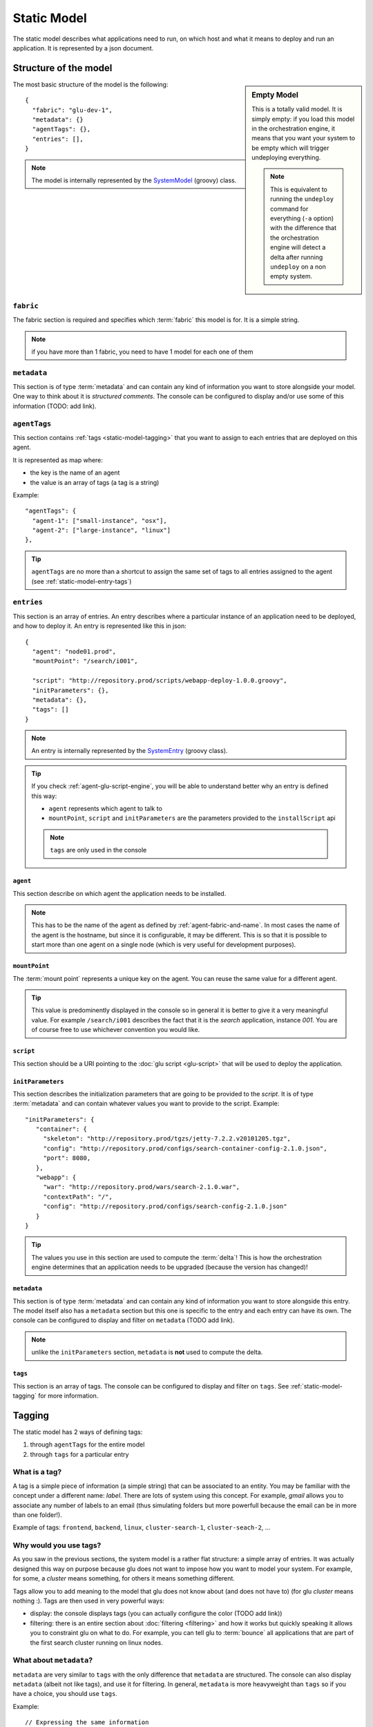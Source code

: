 .. Copyright (c) 2011 Yan Pujante

   Licensed under the Apache License, Version 2.0 (the "License"); you may not
   use this file except in compliance with the License. You may obtain a copy of
   the License at

   http://www.apache.org/licenses/LICENSE-2.0

   Unless required by applicable law or agreed to in writing, software
   distributed under the License is distributed on an "AS IS" BASIS, WITHOUT
   WARRANTIES OR CONDITIONS OF ANY KIND, either express or implied. See the
   License for the specific language governing permissions and limitations under
   the License.

.. |static-model-logo| image:: /images/static-model-logo-86.png
   :alt: static model
   :class: header-logo

.. _static-model:

|static-model-logo| Static Model
================================

The static model describes what applications need to run, on which host and what it means to deploy and run an application. It is represented by a json document.

Structure of the model
----------------------

.. sidebar:: Empty Model

   This is a totally valid model. It is simply empty: if you load this model in the orchestration engine, it means that you want your system to be empty which will trigger undeploying everything. 

   .. note:: This is equivalent to running the ``undeploy`` command for everything (``-a`` option) with the difference that the orchestration engine will detect a delta after running ``undeploy`` on a non empty system.


The most basic structure of the model is the following::

  {
    "fabric": "glu-dev-1",
    "metadata": {}
    "agentTags": {},
    "entries": [],
  }

.. note:: The model is internally represented by the `SystemModel <https://github.com/linkedin/glu/blob/master/provisioner/org.linkedin.glu.provisioner-core/src/main/groovy/org/linkedin/glu/provisioner/core/model/SystemModel.groovy>`_ (groovy) class.

``fabric``
^^^^^^^^^^

The fabric section is required and specifies which :term:`fabric` this model is for. It is a simple string.

.. note:: if you have more than 1 fabric, you need to have 1 model for each one of them 

``metadata``
^^^^^^^^^^^^

This section is of type :term:`metadata` and can contain any kind of information you want to store alongside your model. One way to think about it is `structured comments`. The console can be configured to display and/or use some of this information (TODO: add link). 

``agentTags``
^^^^^^^^^^^^^

This section contains :ref:`tags <static-model-tagging>` that you want to assign to each entries that are deployed on this agent.

It is represented as map where:

* the key is the name of an agent
* the value is an array of tags (a tag is a string)

Example::

  "agentTags": {
    "agent-1": ["small-instance", "osx"],
    "agent-2": ["large-instance", "linux"]
  },

.. tip:: ``agentTags`` are no more than a shortcut to assign the same set of tags to all entries assigned to the agent (see :ref:`static-model-entry-tags`)

``entries``
^^^^^^^^^^^

This section is an array of entries. An entry describes where a particular instance of an application need to be deployed, and how to deploy it. An entry is represented like this in json::

  {
    "agent": "node01.prod",
    "mountPoint": "/search/i001",

    "script": "http://repository.prod/scripts/webapp-deploy-1.0.0.groovy",
    "initParameters": {},
    "metadata": {},
    "tags": []
  }

.. note:: An entry is internally represented by the `SystemEntry <https://github.com/linkedin/glu/blob/master/provisioner/org.linkedin.glu.provisioner-core/src/main/groovy/org/linkedin/glu/provisioner/core/model/SystemEntry.groovy>`_ (groovy class).

.. tip:: If you check :ref:`agent-glu-script-engine`, you will be able to understand better why an entry is defined this way:

   * ``agent`` represents which agent to talk to
   * ``mountPoint``, ``script`` and ``initParameters`` are the parameters provided to the ``installScript`` api
   
   .. note:: ``tags`` are only used in the console

``agent``
"""""""""

This section describe on which agent the application needs to be installed.

.. note:: This has to be the name of the agent as defined by :ref:`agent-fabric-and-name`. In most cases the name of the agent is the hostname, but since it is configurable, it may be different. This is so that it is possible to start more than one agent on a single node (which is very useful for development purposes).


``mountPoint``
""""""""""""""

The :term:`mount point` represents a unique key on the agent. You can reuse the same value for a different agent. 

.. tip:: This value is predominently displayed in the console so in general it is better to give it a very meaningful value. For example ``/search/i001`` describes the fact that it is the *search* application, instance *001*. You are of course free to use whichever convention you would like.

``script``
""""""""""

This section should be a URI pointing to the :doc:`glu script <glu-script>` that will be used to deploy the application.

``initParameters``
""""""""""""""""""

This section describes the initialization parameters that are going to be provided to the *script*. It is of type :term:`metadata` and can contain whatever values you want to provide to the script. Example::

    "initParameters": {
       "container": {
         "skeleton": "http://repository.prod/tgzs/jetty-7.2.2.v20101205.tgz",
         "config": "http://repository.prod/configs/search-container-config-2.1.0.json",
         "port": 8080,
       },
       "webapp": {
         "war": "http://repository.prod/wars/search-2.1.0.war",
         "contextPath": "/",
         "config": "http://repository.prod/configs/search-config-2.1.0.json"
       }
    }

.. tip:: The values you use in this section are used to compute the :term:`delta`! This is how the orchestration engine determines that an application needs to be upgraded (because the version has changed)!

``metadata``
""""""""""""

This section is of type :term:`metadata` and can contain any kind of information you want to store alongside this entry. The model itself also has a ``metadata`` section but this one is specific to the entry and each entry can have its own. The console can be configured to display and filter on ``metadata`` (TODO add link).

.. note:: unlike the ``initParameters`` section, ``metadata`` is **not** used to compute the delta.

.. _static-model-entry-tags:

``tags``
""""""""

This section is an array of tags. The console can be configured to display and filter on ``tags``. See :ref:`static-model-tagging` for more information.

.. _static-model-tagging:

Tagging
-------

The static model has 2 ways of defining tags:

1. through ``agentTags`` for the entire model
2. through ``tags`` for a particular entry

What is a tag?
^^^^^^^^^^^^^^

A tag is a simple piece of information (a simple string) that can be associated to an entity. You may be familiar with the concept under a different name: *label*. There are lots of system using this concept. For example, *gmail* allows you to associate any number of labels to an email (thus simulating folders but more powerfull because the email can be in more than one folder!).

Example of tags: ``frontend``, ``backend``, ``linux``, ``cluster-search-1``, ``cluster-seach-2``, ...

Why would you use tags?
^^^^^^^^^^^^^^^^^^^^^^^

As you saw in the previous sections, the system model is a rather flat structure: a simple array of entries. It was actually designed this way on purpose because glu does not want to impose how you want to model your system. For example, for some, a *cluster* means something, for others it means something different.

Tags allow you to add meaning to the model that glu does not know about (and does not have to) (for glu *cluster* means nothing :). Tags are then used in very powerful ways:

* display: the console displays tags (you can actually configure the color (TODO add link))
* filtering: there is an entire section about :doc:`filtering <filtering>` and how it works but quickly speaking it allows you to constraint glu on what to do. For example, you can tell glu to :term:`bounce` all applications that are part of the first search cluster running on linux nodes.

What about ``metadata``?
^^^^^^^^^^^^^^^^^^^^^^^^

``metadata`` are very similar to ``tags`` with the only difference that ``metadata`` are structured. The console can also display ``metadata`` (albeit not like tags), and use it for filtering. In general, ``metadata`` is more heavyweight than ``tags`` so if you have a choice, you should use ``tags``.

.. image:: /images/static-model-tags-metadata.png
   :align: center
   :alt: tags and metadata

Example::

  // Expressing the same information
  
  // using metadata
  {
    "metadata": {
      "cluster": "search-1",
      "application": {
        "kind": "webapp"
      }
    }
  }

  // using tags
  {
    "tags": ["cluster-search-1", "webapp"]
  }

.. note:: As you can see in the :doc:`filtering <filtering>` section, expressing filters with tags is simpler and can result in faster results.
